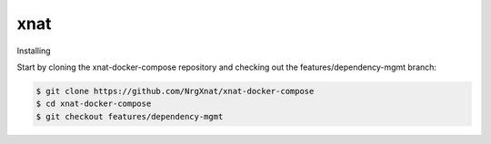 xnat
====

Installing

Start by cloning the xnat-docker-compose repository and checking out the features/dependency-mgmt branch:

.. code:: Bash

   $ git clone https://github.com/NrgXnat/xnat-docker-compose
   $ cd xnat-docker-compose
   $ git checkout features/dependency-mgmt

